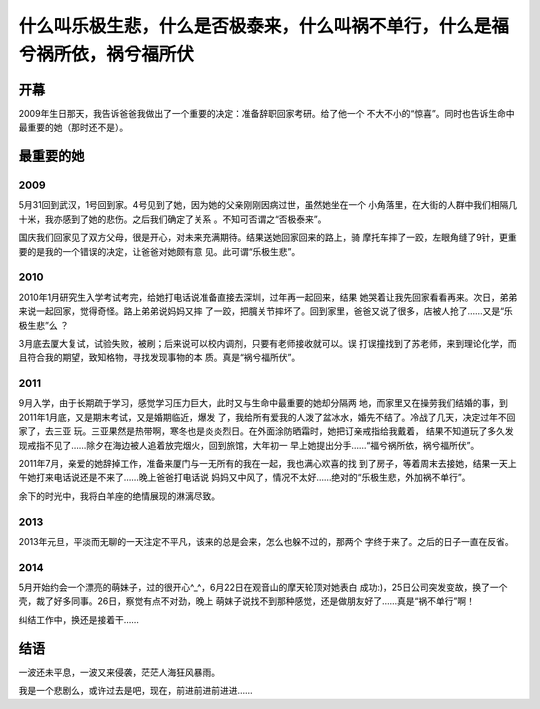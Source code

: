 什么叫乐极生悲，什么是否极泰来，什么叫祸不单行，什么是福兮祸所依，祸兮福所伏
*******************************************************************************

开幕
=====
2009年生日那天，我告诉爸爸我做出了一个重要的决定：准备辞职回家考研。给了他一个
不大不小的“惊喜”。同时也告诉生命中最重要的她（那时还不是）。

最重要的她
==========

2009
-----
5月31回到武汉，1号回到家。4号见到了她，因为她的父亲刚刚因病过世，虽然她坐在一个
小角落里，在大街的人群中我们相隔几十米，我亦感到了她的悲伤。之后我们确定了关系
。不知可否谓之“否极泰来”。

国庆我们回家见了双方父母，很是开心，对未来充满期待。结果送她回家回来的路上，骑
摩托车摔了一跤，左眼角缝了9针，更重要的是我的一个错误的决定，让爸爸对她颇有意
见。此可谓“乐极生悲”。

2010
-----
2010年1月研究生入学考试考完，给她打电话说准备直接去深圳，过年再一起回来，结果
她哭着让我先回家看看再来。次日，弟弟来说一起回家，觉得奇怪。路上弟弟说妈妈又摔
了一跤，把臗关节摔坏了。回到家里，爸爸又说了很多，店被人抢了……又是“乐极生悲”么
？

3月底去厦大复试，试验失败，被刷；后来说可以校内调剂，只要有老师接收就可以。误
打误撞找到了苏老师，来到理论化学，而且符合我的期望，致知格物，寻找发现事物的本
质。真是“祸兮福所伏”。

2011
-----
9月入学，由于长期疏于学习，感觉学习压力巨大，此时又与生命中最重要的她却分隔两
地，而家里又在操劳我们结婚的事，到2011年1月底，又是期末考试，又是婚期临近，爆发
了，我给所有爱我的人泼了盆冰水，婚先不结了。冷战了几天，决定过年不回家了，去三亚
玩。三亚果然是热带啊，寒冬也是炎炎烈日。在外面涂防晒霜时，她把订亲戒指给我戴着，
结果不知道玩了多久发现戒指不见了……除夕在海边被人追着放完烟火，回到旅馆，大年初一
早上她提出分手……“福兮祸所依，祸兮福所伏”。

2011年7月，亲爱的她辞掉工作，准备来厦门与一无所有的我在一起，我也满心欢喜的找
到了房子，等着周末去接她，结果一天上午她打来电话说还是不来了……晚上爸爸打电话说
妈妈又中风了，情况不太好……绝对的“乐极生悲，外加祸不单行”。

余下的时光中，我将白羊座的绝情展现的淋漓尽致。

2013
-----
2013年元旦，平淡而无聊的一天注定不平凡，该来的总是会来，怎么也躲不过的，那两个
字终于来了。之后的日子一直在反省。

2014
-----
5月开始约会一个漂亮的萌妹子，过的很开心^_^，6月22日在观音山的摩天轮顶对她表白
成功:)，25日公司突发变故，换了一个壳，裁了好多同事。26日，察觉有点不对劲，晚上
萌妺子说找不到那种感觉，还是做朋友好了……真是“祸不单行”啊！

纠结工作中，换还是接着干……


结语
====
一波还未平息，一波又来侵袭，茫茫人海狂风暴雨。

我是一个悲剧么，或许过去是吧，现在，前进前进前进进……

